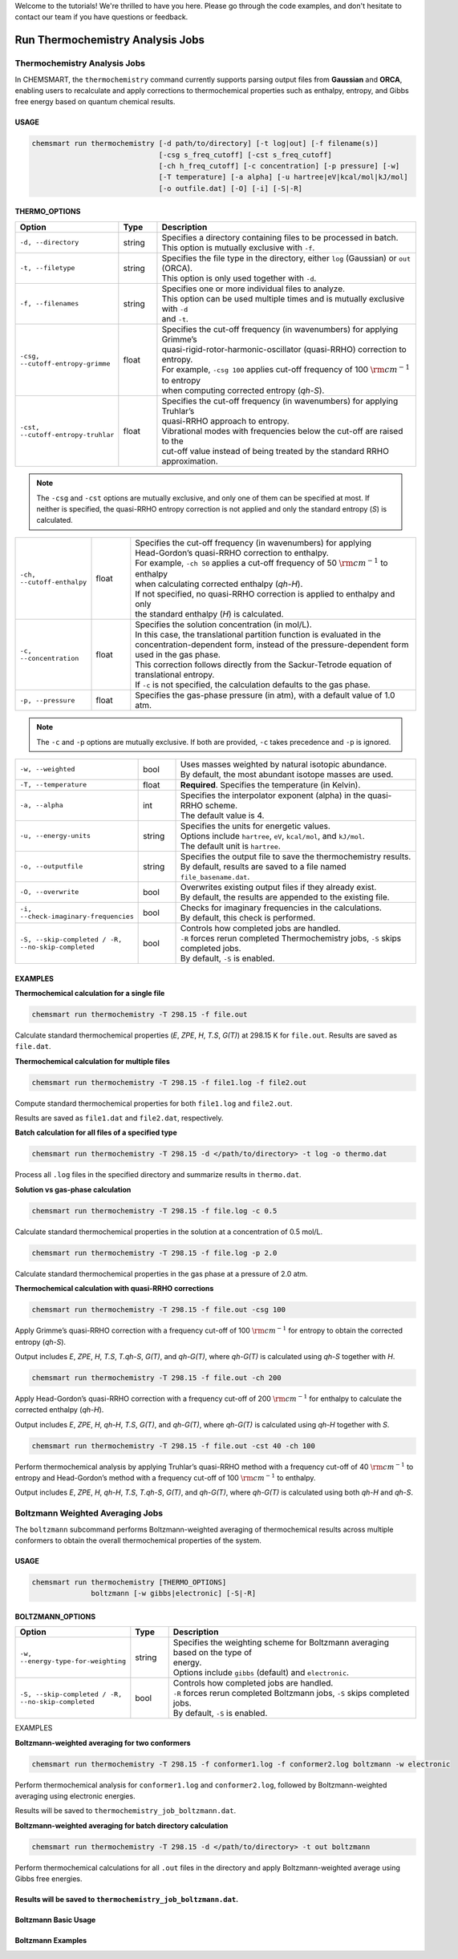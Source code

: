 Welcome to the tutorials! We're thrilled to have you here. Please go through the code examples, and don't hesitate to
contact our team if you have questions or feedback.

###################################
 Run Thermochemistry Analysis Jobs
###################################

*******************************
 Thermochemistry Analysis Jobs
*******************************

In CHEMSMART, the ``thermochemistry`` command currently supports parsing output files from **Gaussian** and **ORCA**,
enabling users to recalculate and apply corrections to thermochemical properties such as enthalpy, entropy, and Gibbs
free energy based on quantum chemical results.

USAGE
=====

.. code:: console

   chemsmart run thermochemistry [-d path/to/directory] [-t log|out] [-f filename(s)]
                                 [-csg s_freq_cutoff] [-cst s_freq_cutoff]
                                 [-ch h_freq_cutoff] [-c concentration] [-p pressure] [-w]
                                 [-T temperature] [-a alpha] [-u hartree|eV|kcal/mol|kJ/mol]
                                 [-o outfile.dat] [-O] [-i] [-S|-R]

THERMO_OPTIONS
==============

.. list-table::
   :header-rows: 1
   :widths: 15 10 75

   -  -  Option
      -  Type
      -  Description

   -  -  ``-d, --directory``
      -  string
      -  |  Specifies a directory containing files to be processed in batch.
         |  This option is mutually exclusive with ``-f``.

   -  -  ``-t, --filetype``
      -  string
      -  |  Specifies the file type in the directory, either ``log`` (Gaussian) or ``out`` (ORCA).
         |  This option is only used together with ``-d``.

   -  -  ``-f, --filenames``

      -  string

      -  |  Specifies one or more individual files to analyze.
         |  This option can be used multiple times and is mutually exclusive with ``-d``
         |  and ``-t``.

   -  -  ``-csg, --cutoff-entropy-grimme``

      -  float

      -  |  Specifies the cut-off frequency (in wavenumbers) for applying Grimme’s
         |  quasi-rigid-rotor-harmonic-oscillator (quasi-RRHO) correction to entropy.
         |  For example, ``-csg 100`` applies cut-off frequency of 100 :math:`\rm cm^{-1}` to entropy
         |  when computing corrected entropy (*qh-S*).

   -  -  ``-cst, --cutoff-entropy-truhlar``

      -  float

      -  |  Specifies the cut-off frequency (in wavenumbers) for applying Truhlar’s
         |  quasi-RRHO approach to entropy.
         |  Vibrational modes with frequencies below the cut-off are raised to the
         |  cut-off value instead of being treated by the standard RRHO approximation.

.. note::

   The ``-csg`` and ``-cst`` options are mutually exclusive, and only one of them can be specified at most. If neither
   is specified, the quasi-RRHO entropy correction is not applied and only the standard entropy (*S*) is calculated.

.. list-table::
   :header-rows: 0
   :widths: 15 10 75

   -  -  ``-ch, --cutoff-enthalpy``

      -  float

      -  |  Specifies the cut-off frequency (in wavenumbers) for applying
         |  Head-Gordon’s quasi-RRHO correction to enthalpy.
         |  For example, ``-ch 50`` applies a cut-off frequency of 50 :math:`\rm cm^{-1}` to enthalpy
         |  when calculating corrected enthalpy (*qh-H*).
         |  If not specified, no quasi-RRHO correction is applied to enthalpy and only
         |  the standard enthalpy (*H*) is calculated.

   -  -  ``-c, --concentration``

      -  float

      -  |  Specifies the solution concentration (in mol/L).
         |  In this case, the translational partition function is evaluated in the
         |  concentration-dependent form, instead of the pressure-dependent form
         |  used in the gas phase.
         |  This correction follows directly from the Sackur-Tetrode equation of
         |  translational entropy.
         |  If ``-c`` is not specified, the calculation defaults to the gas phase.

   -  -  ``-p, --pressure``
      -  float
      -  |  Specifies the gas-phase pressure (in atm), with a default value of 1.0 atm.

.. note::

   The ``-c`` and ``-p`` options are mutually exclusive. If both are provided, ``-c`` takes precedence and ``-p`` is
   ignored.

.. list-table::
   :header-rows: 0
   :widths: 15 10 75

   -  -  ``-w, --weighted``
      -  bool
      -  |  Uses masses weighted by natural isotopic abundance.
         |  By default, the most abundant isotope masses are used.

   -  -  ``-T, --temperature``
      -  float
      -  |  **Required**. Specifies the temperature (in Kelvin).

   -  -  ``-a, --alpha``
      -  int
      -  |  Specifies the interpolator exponent (alpha) in the quasi-RRHO scheme.
         |  The default value is 4.

   -  -  ``-u, --energy-units``

      -  string

      -  |  Specifies the units for energetic values.
         |  Options include ``hartree``, ``eV``, ``kcal/mol``, and ``kJ/mol``.
         |  The default unit is ``hartree``.

   -  -  ``-o, --outputfile``
      -  string
      -  |  Specifies the output file to save the thermochemistry results.
         |  By default, results are saved to a file named ``file_basename.dat``.

   -  -  ``-O, --overwrite``
      -  bool
      -  |  Overwrites existing output files if they already exist.
         |  By default, the results are appended to the existing file.

   -  -  ``-i, --check-imaginary-frequencies``
      -  bool
      -  |  Checks for imaginary frequencies in the calculations.
         |  By default, this check is performed.

   -  -  ``-S, --skip-completed / -R, --no-skip-completed``

      -  bool

      -  |  Controls how completed jobs are handled.
         |  ``-R`` forces rerun completed Thermochemistry jobs, ``-S`` skips completed jobs.
         |  By default, ``-S`` is enabled.

EXAMPLES
========

**Thermochemical calculation for a single file**

.. code:: console

   chemsmart run thermochemistry -T 298.15 -f file.out

Calculate standard thermochemical properties (*E*, *ZPE*, *H*, *T.S*, *G(T)*) at 298.15 K for ``file.out``. Results are
saved as ``file.dat``.

**Thermochemical calculation for multiple files**

.. code:: console

   chemsmart run thermochemistry -T 298.15 -f file1.log -f file2.out

Compute standard thermochemical properties for both ``file1.log`` and ``file2.out``.

Results are saved as ``file1.dat`` and ``file2.dat``, respectively.

**Batch calculation for all files of a specified type**

.. code:: console

   chemsmart run thermochemistry -T 298.15 -d </path/to/directory> -t log -o thermo.dat

Process all ``.log`` files in the specified directory and summarize results in ``thermo.dat``.

**Solution vs gas-phase calculation**

.. code:: console

   chemsmart run thermochemistry -T 298.15 -f file.log -c 0.5

Calculate standard thermochemical properties in the solution at a concentration of 0.5 mol/L.

.. code:: console

   chemsmart run thermochemistry -T 298.15 -f file.log -p 2.0

Calculate standard thermochemical properties in the gas phase at a pressure of 2.0 atm.

**Thermochemical calculation with quasi-RRHO corrections**

.. code:: console

   chemsmart run thermochemistry -T 298.15 -f file.out -csg 100

Apply Grimme’s quasi-RRHO correction with a frequency cut-off of 100 :math:`\rm cm^{-1}` for entropy to obtain the
corrected entropy (*qh-S*).

Output includes *E*, *ZPE*, *H*, *T.S*, *T.qh-S*, *G(T)*, and *qh-G(T)*, where *qh-G(T)* is calculated using *qh-S*
together with *H*.

.. code:: console

   chemsmart run thermochemistry -T 298.15 -f file.out -ch 200

Apply Head-Gordon’s quasi-RRHO correction with a frequency cut-off of 200 :math:`\rm cm^{-1}` for enthalpy to calculate
the corrected enthalpy (*qh-H*).

Output includes *E*, *ZPE*, *H*, *qh-H*, *T.S*, *G(T)*, and *qh-G(T)*, where *qh-G(T)* is calculated using *qh-H*
together with *S*.

.. code:: console

   chemsmart run thermochemistry -T 298.15 -f file.out -cst 40 -ch 100

Perform thermochemical analysis by applying Truhlar’s quasi-RRHO method with a frequency cut-off of 40 :math:`\rm
cm^{-1}` to entropy and Head-Gordon’s method with a frequency cut-off of 100 :math:`\rm cm^{-1}` to enthalpy.

Output includes *E*, *ZPE*, *H*, *qh-H*, *T.S*, *T.qh-S*, *G(T)*, and *qh-G(T)*, where *qh-G(T)* is calculated using
both *qh-H* and *qh-S*.

***********************************
 Boltzmann Weighted Averaging Jobs
***********************************

The ``boltzmann`` subcommand performs Boltzmann-weighted averaging of thermochemical results across multiple conformers
to obtain the overall thermochemical properties of the system.

USAGE
=====

.. code:: console

   chemsmart run thermochemistry [THERMO_OPTIONS]
                 boltzmann [-w gibbs|electronic] [-S|-R]

BOLTZMANN_OPTIONS
=================

.. list-table::
   :header-rows: 1
   :widths: 15 10 75

   -  -  Option
      -  Type
      -  Description

   -  -  ``-w, --energy-type-for-weighting``

      -  string

      -  |  Specifies the weighting scheme for Boltzmann averaging based on the type of
         |  energy.
         |  Options include ``gibbs`` (default) and ``electronic``.

   -  -  ``-S, --skip-completed / -R, --no-skip-completed``

      -  bool

      -  |  Controls how completed jobs are handled.
         |  ``-R`` forces rerun completed Boltzmann jobs, ``-S`` skips completed jobs.
         |  By default, ``-S`` is enabled.

EXAMPLES

**Boltzmann-weighted averaging for two conformers**

.. code:: console

   chemsmart run thermochemistry -T 298.15 -f conformer1.log -f conformer2.log boltzmann -w electronic

Perform thermochemical analysis for ``conformer1.log`` and ``conformer2.log``, followed by Boltzmann-weighted averaging
using electronic energies.

Results will be saved to ``thermochemistry_job_boltzmann.dat``.

**Boltzmann-weighted averaging for batch directory calculation**

.. code:: console

   chemsmart run thermochemistry -T 298.15 -d </path/to/directory> -t out boltzmann

Perform thermochemical calculations for all ``.out`` files in the directory and apply Boltzmann-weighted average using
Gibbs free energies.

Results will be saved to ``thermochemistry_job_boltzmann.dat``.
=======
Boltzmann Basic Usage
=====================

Boltzmann Examples
==================